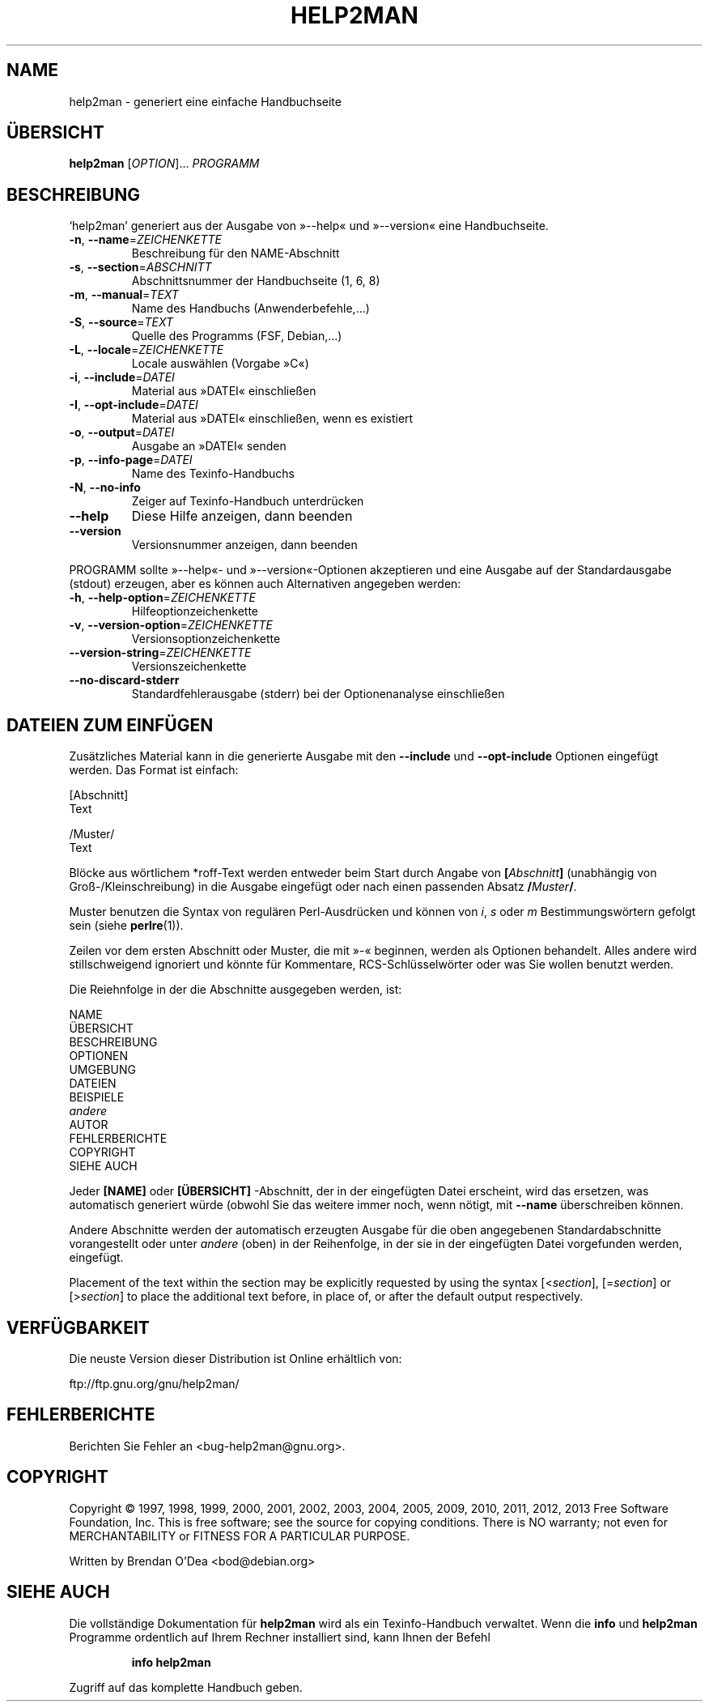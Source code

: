 .\" DO NOT MODIFY THIS FILE!  It was generated by help2man 1.43.2.
.TH HELP2MAN "1" "Juni 2013" "help2man 1.43.2" "Benutzerkommandos"
.SH NAME
help2man \- generiert eine einfache Handbuchseite
.SH ÜBERSICHT
.B help2man
[\fIOPTION\fR]... \fIPROGRAMM\fR
.SH BESCHREIBUNG
`help2man' generiert aus der Ausgabe von »\-\-help« und »\-\-version« eine
Handbuchseite.
.TP
\fB\-n\fR, \fB\-\-name\fR=\fIZEICHENKETTE\fR
Beschreibung für den NAME\-Abschnitt
.TP
\fB\-s\fR, \fB\-\-section\fR=\fIABSCHNITT\fR
Abschnittsnummer der Handbuchseite (1, 6, 8)
.TP
\fB\-m\fR, \fB\-\-manual\fR=\fITEXT\fR
Name des Handbuchs (Anwenderbefehle,…)
.TP
\fB\-S\fR, \fB\-\-source\fR=\fITEXT\fR
Quelle des Programms (FSF, Debian,…)
.TP
\fB\-L\fR, \fB\-\-locale\fR=\fIZEICHENKETTE\fR
Locale auswählen (Vorgabe »C«)
.TP
\fB\-i\fR, \fB\-\-include\fR=\fIDATEI\fR
Material aus »DATEI« einschließen
.TP
\fB\-I\fR, \fB\-\-opt\-include\fR=\fIDATEI\fR
Material aus »DATEI« einschließen, wenn es
existiert
.TP
\fB\-o\fR, \fB\-\-output\fR=\fIDATEI\fR
Ausgabe an »DATEI« senden
.TP
\fB\-p\fR, \fB\-\-info\-page\fR=\fIDATEI\fR
Name des Texinfo\-Handbuchs
.TP
\fB\-N\fR, \fB\-\-no\-info\fR
Zeiger auf Texinfo\-Handbuch unterdrücken
.TP
\fB\-\-help\fR
Diese Hilfe anzeigen, dann beenden
.TP
\fB\-\-version\fR
Versionsnummer anzeigen, dann beenden
.PP
PROGRAMM sollte »\-\-help«\- und »\-\-version«\-Optionen
akzeptieren und eine Ausgabe auf der Standardausgabe (stdout) erzeugen,
aber es können auch Alternativen angegeben werden:
.TP
\fB\-h\fR, \fB\-\-help\-option\fR=\fIZEICHENKETTE\fR
Hilfeoptionzeichenkette
.TP
\fB\-v\fR, \fB\-\-version\-option\fR=\fIZEICHENKETTE\fR
Versionsoptionzeichenkette
.TP
\fB\-\-version\-string\fR=\fIZEICHENKETTE\fR
Versionszeichenkette
.TP
\fB\-\-no\-discard\-stderr\fR
Standardfehlerausgabe (stderr) bei der
Optionenanalyse einschließen
.SH "DATEIEN ZUM EINFÜGEN"
Zusätzliches Material kann in die generierte Ausgabe mit den
.B \-\-include
und
.B \-\-opt\-include
Optionen eingefügt werden. Das Format ist einfach:

    [Abschnitt]
    Text

    /Muster/
    Text

Blöcke aus wörtlichem *roff-Text werden entweder beim Start durch
Angabe von
.BI [ Abschnitt ]
(unabhängig von Groß-/Kleinschreibung) in die Ausgabe eingefügt oder
nach einen passenden Absatz
.BI / Muster /\fR.

Muster benutzen die Syntax von regulären Perl-Ausdrücken und können
von
.IR i ,
.I s
oder
.I m
Bestimmungswörtern gefolgt sein (siehe
.BR perlre (1)).

Zeilen vor dem ersten Abschnitt oder Muster, die mit »\-« beginnen,
werden als Optionen behandelt. Alles andere wird stillschweigend
ignoriert und könnte für Kommentare, RCS-Schlüsselwörter oder was
Sie wollen benutzt werden.

Die Reiehnfolge in der die Abschnitte ausgegeben werden, ist:

    NAME
    ÜBERSICHT
    BESCHREIBUNG
    OPTIONEN
    UMGEBUNG
    DATEIEN
    BEISPIELE
    \fIandere\fR
    AUTOR
    FEHLERBERICHTE
    COPYRIGHT
    SIEHE AUCH

Jeder
.B [NAME]
oder
.B [ÜBERSICHT]
-Abschnitt, der in der eingefügten Datei erscheint, wird das
ersetzen, was automatisch generiert würde (obwohl Sie das
weitere immer noch, wenn nötigt, mit
.B --name
überschreiben können.

Andere Abschnitte werden der automatisch erzeugten Ausgabe für die
oben angegebenen Standardabschnitte vorangestellt oder unter
.I andere
(oben) in der Reihenfolge, in der sie in der eingefügten Datei
vorgefunden werden, eingefügt.

Placement of the text within the section may be explicitly requested by using
the syntax
.RI [< section ],
.RI [= section ]
or
.RI [> section ]
to place the additional text before, in place of, or after the default
output respectively.
.SH VERFÜGBARKEIT
Die neuste Version dieser Distribution ist Online erhältlich von:

    ftp://ftp.gnu.org/gnu/help2man/
.SH FEHLERBERICHTE
Berichten Sie Fehler an <bug\-help2man@gnu.org>.
.SH COPYRIGHT
Copyright \(co 1997, 1998, 1999, 2000, 2001, 2002, 2003, 2004, 2005, 2009, 2010,
2011, 2012, 2013 Free Software Foundation, Inc.
This is free software; see the source for copying conditions.  There is NO
warranty; not even for MERCHANTABILITY or FITNESS FOR A PARTICULAR PURPOSE.
.PP
Written by Brendan O'Dea <bod@debian.org>
.SH "SIEHE AUCH"
Die vollständige Dokumentation für
.B help2man
wird als ein Texinfo-Handbuch verwaltet. Wenn die
.B info
und
.B help2man
Programme ordentlich auf Ihrem Rechner installiert sind, kann Ihnen der
Befehl
.IP
.B info help2man
.PP
Zugriff auf das komplette Handbuch geben.
